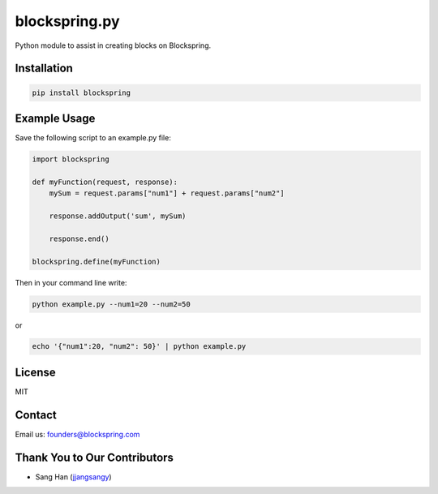 blockspring.py
==============

Python module to assist in creating blocks on Blockspring.

Installation
~~~~~~~~~~~~

.. code:: bash

    pip install blockspring

Example Usage
~~~~~~~~~~~~~

Save the following script to an example.py file:

.. code:: python

    import blockspring

    def myFunction(request, response):
        mySum = request.params["num1"] + request.params["num2"]

        response.addOutput('sum', mySum)

        response.end()

    blockspring.define(myFunction)

Then in your command line write:

.. code:: shell

    python example.py --num1=20 --num2=50

or

.. code:: shell

    echo '{"num1":20, "num2": 50}' | python example.py

License
~~~~~~~

MIT

Contact
~~~~~~~

Email us: founders@blockspring.com

Thank You to Our Contributors
~~~~~~~~~~~~~~~~~~~~~~~~~~~~~

- Sang Han (jjangsangy_)

.. _jjangsangy: https://github.com/jjangsangy



